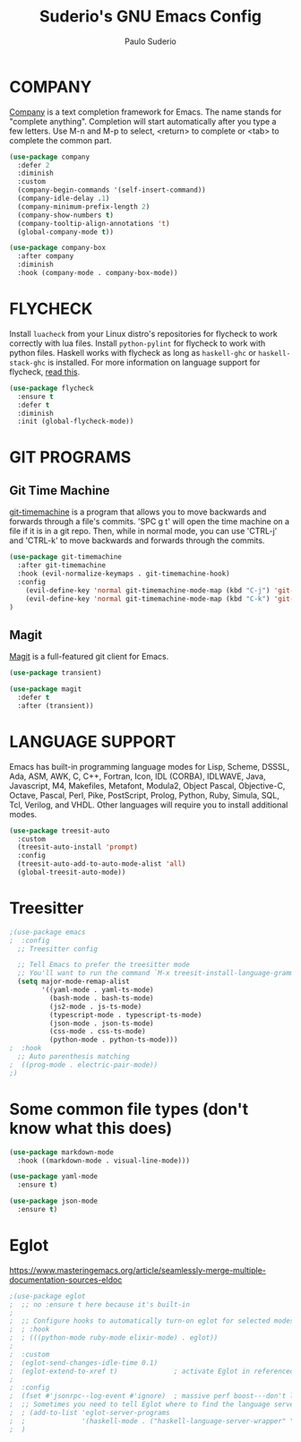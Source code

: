 #+title: Suderio's GNU Emacs Config
#+AUTHOR: Paulo Suderio
#+DESCRIPTION: Suderio's personal Emacs config.
#+STARTUP: showeverything
#+OPTIONS: toc:2
#+PROPERTY: header-args    :tangle yes

* COMPANY
[[https://company-mode.github.io/][Company]] is a text completion framework for Emacs. The name stands for "complete anything".  Completion will start automatically after you type a few letters. Use M-n and M-p to select, <return> to complete or <tab> to complete the common part.

#+begin_src emacs-lisp :tangle yes
(use-package company
  :defer 2
  :diminish
  :custom
  (company-begin-commands '(self-insert-command))
  (company-idle-delay .1)
  (company-minimum-prefix-length 2)
  (company-show-numbers t)
  (company-tooltip-align-annotations 't)
  (global-company-mode t))

(use-package company-box
  :after company
  :diminish
  :hook (company-mode . company-box-mode))
#+end_src

* FLYCHECK
Install =luacheck= from your Linux distro's repositories for flycheck to work correctly with lua files.  Install =python-pylint= for flycheck to work with python files.  Haskell works with flycheck as long as =haskell-ghc= or =haskell-stack-ghc= is installed.  For more information on language support for flycheck, [[https://www.flycheck.org/en/latest/languages.html][read this]].

#+begin_src emacs-lisp :tangle yes
(use-package flycheck
  :ensure t
  :defer t
  :diminish
  :init (global-flycheck-mode))

#+end_src

* GIT PROGRAMS
** Git Time Machine
[[https://github.com/emacsmirror/git-timemachine][git-timemachine]] is a program that allows you to move backwards and forwards through a file's commits.  'SPC g t' will open the time machine on a file if it is in a git repo.  Then, while in normal mode, you can use 'CTRL-j' and 'CTRL-k' to move backwards and forwards through the commits.


#+begin_src emacs-lisp :tangle yes
(use-package git-timemachine
  :after git-timemachine
  :hook (evil-normalize-keymaps . git-timemachine-hook)
  :config
    (evil-define-key 'normal git-timemachine-mode-map (kbd "C-j") 'git-timemachine-show-previous-revision)
    (evil-define-key 'normal git-timemachine-mode-map (kbd "C-k") 'git-timemachine-show-next-revision)
)
#+end_src

** Magit
[[https://magit.vc/manual/][Magit]] is a full-featured git client for Emacs.

#+begin_src emacs-lisp :tangle yes
(use-package transient)

(use-package magit
  :defer t
  :after (transient))
#+end_src
* LANGUAGE SUPPORT
Emacs has built-in programming language modes for Lisp, Scheme, DSSSL, Ada, ASM, AWK, C, C++, Fortran, Icon, IDL (CORBA), IDLWAVE, Java, Javascript, M4, Makefiles, Metafont, Modula2, Object Pascal, Objective-C, Octave, Pascal, Perl, Pike, PostScript, Prolog, Python, Ruby, Simula, SQL, Tcl, Verilog, and VHDL.  Other languages will require you to install additional modes.

#+begin_src emacs-lisp :tangle yes
(use-package treesit-auto
  :custom
  (treesit-auto-install 'prompt)
  :config
  (treesit-auto-add-to-auto-mode-alist 'all)
  (global-treesit-auto-mode))
#+end_src
* Treesitter
#+begin_src emacs-lisp :tangle yes
;(use-package emacs
;  :config
  ;; Treesitter config

  ;; Tell Emacs to prefer the treesitter mode
  ;; You'll want to run the command `M-x treesit-install-language-grammar' before editing.
  (setq major-mode-remap-alist
        '((yaml-mode . yaml-ts-mode)
          (bash-mode . bash-ts-mode)
          (js2-mode . js-ts-mode)
          (typescript-mode . typescript-ts-mode)
          (json-mode . json-ts-mode)
          (css-mode . css-ts-mode)
          (python-mode . python-ts-mode)))
;  :hook
  ;; Auto parenthesis matching
;  ((prog-mode . electric-pair-mode))
;)

#+end_src

* Some common file types (don't know what this does)
#+begin_src emacs-lisp :tangle yes
(use-package markdown-mode
  :hook ((markdown-mode . visual-line-mode)))

(use-package yaml-mode
  :ensure t)

(use-package json-mode
  :ensure t)
#+end_src
* Eglot
https://www.masteringemacs.org/article/seamlessly-merge-multiple-documentation-sources-eldoc
#+begin_src emacs-lisp :tangle yes
;(use-package eglot
;  ;; no :ensure t here because it's built-in
;
;  ;; Configure hooks to automatically turn-on eglot for selected modes
;  ; :hook
;  ; (((python-mode ruby-mode elixir-mode) . eglot))
;
;  :custom
;  (eglot-send-changes-idle-time 0.1)
;  (eglot-extend-to-xref t)              ; activate Eglot in referenced non-project files
;
;  :config
;  (fset #'jsonrpc--log-event #'ignore)  ; massive perf boost---don't log every event
;  ;; Sometimes you need to tell Eglot where to find the language server
;  ; (add-to-list 'eglot-server-programs
;  ;              '(haskell-mode . ("haskell-language-server-wrapper" "--lsp")))
;  )


#+end_src
